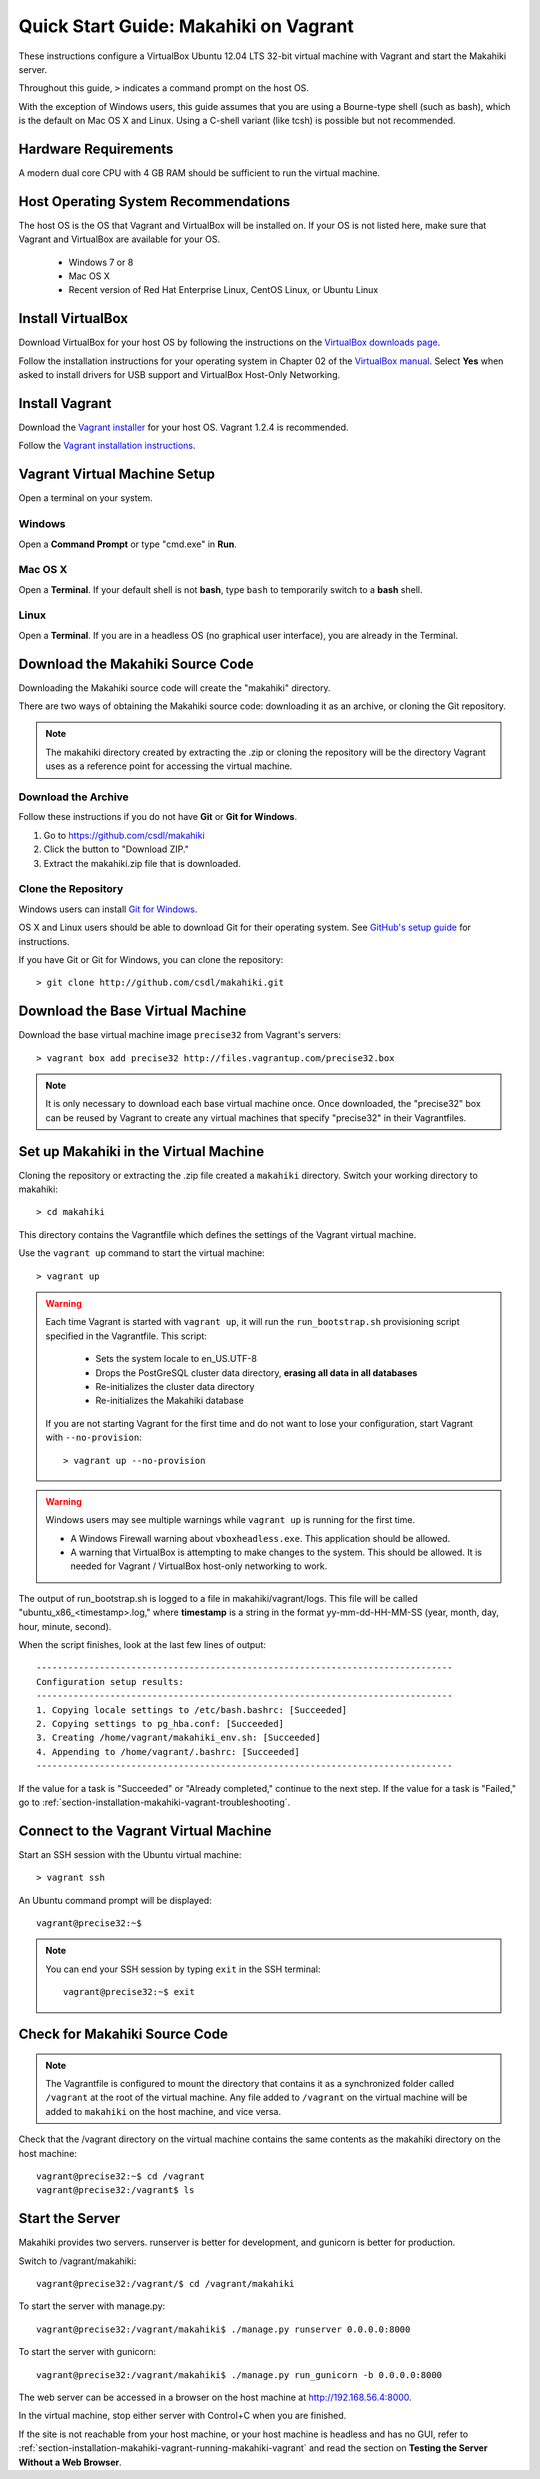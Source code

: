 .. _section-installation-makahiki-vagrant-quickstart:

Quick Start Guide: Makahiki on Vagrant 
======================================

These instructions configure a VirtualBox Ubuntu 12.04 LTS 32-bit virtual 
machine with Vagrant and start the Makahiki server.

Throughout this guide, ``>`` indicates a command prompt on the host OS.

With the exception of Windows users, this guide assumes that you are using a 
Bourne-type shell (such as bash), which is the default on Mac OS X and Linux. 
Using a C-shell variant (like tcsh) is possible but not recommended.

Hardware Requirements
---------------------

A modern dual core CPU with 4 GB RAM should be sufficient to run the virtual machine.

Host Operating System Recommendations
-------------------------------------

The host OS is the OS that Vagrant and VirtualBox will be installed on. 
If your OS is not listed here, make sure that Vagrant and VirtualBox are 
available for your OS.

  * Windows 7 or 8
  * Mac OS X
  * Recent version of Red Hat Enterprise Linux, CentOS Linux, or Ubuntu Linux

Install VirtualBox
------------------

Download VirtualBox for your host OS by following the instructions 
on the `VirtualBox downloads page`_.

Follow the installation instructions for your operating system in 
Chapter 02 of the `VirtualBox manual`_. Select **Yes** 
when asked to install drivers for USB support and VirtualBox Host-Only Networking.

.. _VirtualBox downloads page: http://www.virtualbox.org/wiki/Downloads
.. _VirtualBox manual: https://www.virtualbox.org/manual/ch02.html

Install Vagrant
---------------

Download the `Vagrant installer`_ for your host OS. Vagrant 1.2.4 is recommended.

Follow the `Vagrant installation instructions`_.

.. _Vagrant installer: http://downloads.vagrantup.com/
.. _Vagrant installation instructions: http://docs.vagrantup.com/v2/installation/index.html

Vagrant Virtual Machine Setup
-----------------------------

Open a terminal on your system.

Windows
*******

Open a **Command Prompt** or type "cmd.exe" in **Run**.

Mac OS X
********

Open a **Terminal**. If your default shell is not **bash**, type ``bash`` to temporarily 
switch to a **bash** shell.

Linux
*****

Open a **Terminal**. If you are in a headless OS (no graphical user interface), you are 
already in the Terminal.

Download the Makahiki Source Code
---------------------------------

Downloading the Makahiki source code will create the "makahiki" directory.

There are two ways of obtaining the Makahiki source code: downloading it as 
an archive, or cloning the Git repository.

.. note:: The makahiki directory created by extracting the .zip or 
   cloning the repository will be the directory Vagrant uses as a 
   reference point for accessing the virtual machine.

Download the Archive
********************

Follow these instructions if you do not have **Git** or **Git for Windows**.

1. Go to https://github.com/csdl/makahiki
2. Click the button to "Download ZIP."
3. Extract the makahiki.zip file that is downloaded.

Clone the Repository
********************
  
Windows users can install `Git for Windows`_.

OS X and Linux users should be able to download Git for their operating 
system. See `GitHub's setup guide`_ for instructions.

.. _Git for Windows: http://git-scm.com/download/win
.. _Github's setup guide: http://help.github.com/articles/set-up-git

If you have Git or Git for Windows, you can clone the repository::

  > git clone http://github.com/csdl/makahiki.git

Download the Base Virtual Machine
---------------------------------

Download the base virtual machine image ``precise32`` from Vagrant's servers::

  > vagrant box add precise32 http://files.vagrantup.com/precise32.box
  
.. note:: It is only necessary to download each base virtual machine once. 
   Once downloaded, the "precise32" box can be reused by Vagrant to create 
   any virtual machines that specify "precise32" in their Vagrantfiles.
   
Set up Makahiki in the Virtual Machine
--------------------------------------

Cloning the repository or extracting the .zip file created a ``makahiki`` directory.
Switch your working directory to makahiki::

  > cd makahiki
  
This directory contains the Vagrantfile which defines the settings 
of the Vagrant virtual machine.

Use the ``vagrant up`` command to start the virtual machine::

  > vagrant up
  
.. warning:: Each time Vagrant is started with ``vagrant up``, it will run the 
   ``run_bootstrap.sh`` provisioning script specified in the Vagrantfile. This 
   script:
   
     * Sets the system locale to en_US.UTF-8
     * Drops the PostGreSQL cluster data directory, **erasing all data in all databases**
     * Re-initializes the cluster data directory
     * Re-initializes the Makahiki database
   
   If you are not starting Vagrant for the first time and do not want to lose 
   your configuration, start Vagrant with ``--no-provision``::
   
     > vagrant up --no-provision
     
.. warning:: Windows users may see multiple warnings while ``vagrant up`` is running for the first time.

     * A Windows Firewall warning about ``vboxheadless.exe``. This application should be allowed.
     * A warning that VirtualBox is attempting to make changes to the system. This should be allowed. It is needed for Vagrant / VirtualBox host-only networking to work.
      
The output of run_bootstrap.sh is logged to a file in makahiki/vagrant/logs.
This file will be called "ubuntu_x86_<timestamp>.log," where **timestamp** is a 
string in the format yy-mm-dd-HH-MM-SS (year, month, day, hour, minute, second).

When the script finishes, look at the last few lines of output::

  -------------------------------------------------------------------------------
  Configuration setup results:
  -------------------------------------------------------------------------------
  1. Copying locale settings to /etc/bash.bashrc: [Succeeded]
  2. Copying settings to pg_hba.conf: [Succeeded]
  3. Creating /home/vagrant/makahiki_env.sh: [Succeeded]
  4. Appending to /home/vagrant/.bashrc: [Succeeded]
  -------------------------------------------------------------------------------
  
If the value for a task is "Succeeded" or "Already completed," continue to the 
next step. If the value for a task is "Failed," go to :ref:`section-installation-makahiki-vagrant-troubleshooting`.

Connect to the Vagrant Virtual Machine
--------------------------------------

Start an SSH session with the Ubuntu virtual machine::

  > vagrant ssh

An Ubuntu command prompt will be displayed:: 

  vagrant@precise32:~$
  
.. note::
   You can end your SSH session by typing ``exit`` in the SSH terminal::

     vagrant@precise32:~$ exit 

Check for Makahiki Source Code
------------------------------

.. note:: The Vagrantfile is configured to mount the directory that contains 
   it as a synchronized folder called ``/vagrant`` at the root of the virtual 
   machine. Any file added to ``/vagrant`` on the virtual machine will be added to 
   ``makahiki`` on the host machine, and vice versa.

Check that the /vagrant directory on the virtual machine contains the same 
contents as the makahiki directory on the host machine::

  vagrant@precise32:~$ cd /vagrant
  vagrant@precise32:/vagrant$ ls
   
Start the Server
----------------

Makahiki provides two servers. runserver is better for development, and 
gunicorn is better for production.

Switch to /vagrant/makahiki::

  vagrant@precise32:/vagrant/$ cd /vagrant/makahiki
  
To start the server with manage.py::

  vagrant@precise32:/vagrant/makahiki$ ./manage.py runserver 0.0.0.0:8000

To start the server with gunicorn::

  vagrant@precise32:/vagrant/makahiki$ ./manage.py run_gunicorn -b 0.0.0.0:8000

The web server can be accessed in a browser on the host machine at 
http://192.168.56.4:8000.

In the virtual machine, stop either server with Control+C when you are finished.

If the site is not reachable from your host machine, or your host machine is headless 
and has no GUI, refer to :ref:`section-installation-makahiki-vagrant-running-makahiki-vagrant` 
and read the section on **Testing the Server Without a Web Browser**.




